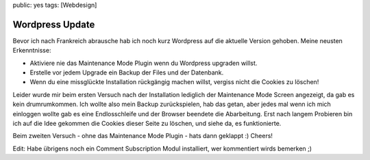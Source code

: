 public: yes
tags: [Webdesign]

Wordpress Update
================

Bevor ich nach Frankreich abrausche hab ich noch kurz Wordpress auf die
aktuelle Version gehoben. Meine neusten Erkenntnisse:

-  Aktiviere nie das Maintenance Mode Plugin wenn du Wordpress upgraden
   willst.
-  Erstelle vor jedem Upgrade ein Backup der Files und der Datenbank.
-  Wenn du eine missglückte Installation rückgängig machen willst,
   vergiss nicht die Cookies zu löschen!

Leider wurde mir beim ersten Versuch nach der Installation lediglich der
Maintenance Mode Screen angezeigt, da gab es kein drumrumkommen. Ich
wollte also mein Backup zurückspielen, hab das getan, aber jedes mal
wenn ich mich einloggen wollte gab es eine Endlosschleife und der
Browser beendete die Abarbeitung. Erst nach langem Probieren bin ich auf
die Idee gekommen die Cookies dieser Seite zu löschen, und siehe da, es
funktionierte.

Beim zweiten Versuch - ohne das Maintenance Mode Plugin - hats dann
geklappt :) Cheers!

Edit: Habe übrigens noch ein Comment Subscription Modul installiert, wer
kommentiert wirds bemerken ;)

